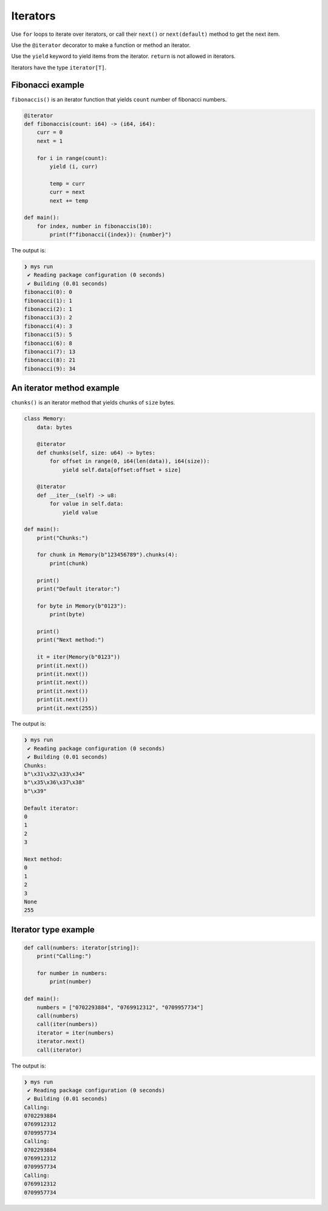 Iterators
---------

Use ``for`` loops to iterate over iterators, or call their ``next()``
or ``next(default)`` method to get the next item.

Use the ``@iterator`` decorator to make a function or method an
iterator.

Use the ``yield`` keyword to yield items from the iterator. ``return``
is not allowed in iterators.

Iterators have the type ``iterator[T]``.

Fibonacci example
^^^^^^^^^^^^^^^^^

``fibonaccis()`` is an iterator function that yields ``count`` number
of fibonacci numbers.

.. code-block:: mys

   @iterator
   def fibonaccis(count: i64) -> (i64, i64):
       curr = 0
       next = 1

       for i in range(count):
           yield (i, curr)

           temp = curr
           curr = next
           next += temp

   def main():
       for index, number in fibonaccis(10):
           print(f"fibonacci({index}): {number}")

The output is:

.. code-block:: myscon

   ❯ mys run
    ✔ Reading package configuration (0 seconds)
    ✔ Building (0.01 seconds)
   fibonacci(0): 0
   fibonacci(1): 1
   fibonacci(2): 1
   fibonacci(3): 2
   fibonacci(4): 3
   fibonacci(5): 5
   fibonacci(6): 8
   fibonacci(7): 13
   fibonacci(8): 21
   fibonacci(9): 34

An iterator method example
^^^^^^^^^^^^^^^^^^^^^^^^^^

``chunks()`` is an iterator method that yields chunks of ``size``
bytes.

.. code-block:: mys

   class Memory:
       data: bytes

       @iterator
       def chunks(self, size: u64) -> bytes:
           for offset in range(0, i64(len(data)), i64(size)):
               yield self.data[offset:offset + size]

       @iterator
       def __iter__(self) -> u8:
           for value in self.data:
               yield value

   def main():
       print("Chunks:")

       for chunk in Memory(b"123456789").chunks(4):
           print(chunk)

       print()
       print("Default iterator:")

       for byte in Memory(b"0123"):
           print(byte)

       print()
       print("Next method:")

       it = iter(Memory(b"0123"))
       print(it.next())
       print(it.next())
       print(it.next())
       print(it.next())
       print(it.next())
       print(it.next(255))

The output is:

.. code-block:: myscon

   ❯ mys run
    ✔ Reading package configuration (0 seconds)
    ✔ Building (0.01 seconds)
   Chunks:
   b"\x31\x32\x33\x34"
   b"\x35\x36\x37\x38"
   b"\x39"

   Default iterator:
   0
   1
   2
   3

   Next method:
   0
   1
   2
   3
   None
   255

Iterator type example
^^^^^^^^^^^^^^^^^^^^^

.. code-block:: mys

   def call(numbers: iterator[string]):
       print("Calling:")

       for number in numbers:
           print(number)

   def main():
       numbers = ["0702293884", "0769912312", "0709957734"]
       call(numbers)
       call(iter(numbers))
       iterator = iter(numbers)
       iterator.next()
       call(iterator)

The output is:

.. code-block:: myscon

   ❯ mys run
    ✔ Reading package configuration (0 seconds)
    ✔ Building (0.01 seconds)
   Calling:
   0702293884
   0769912312
   0709957734
   Calling:
   0702293884
   0769912312
   0709957734
   Calling:
   0769912312
   0709957734
